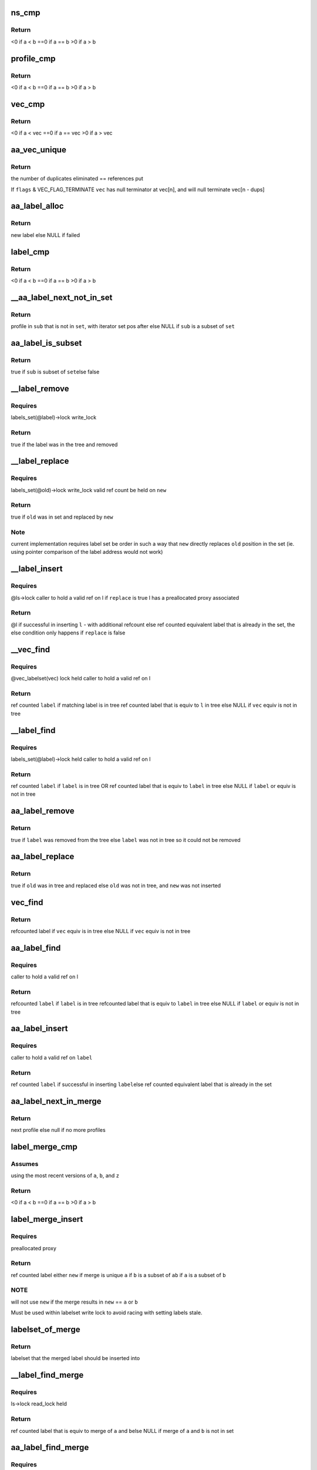 .. -*- coding: utf-8; mode: rst -*-
.. src-file: security/apparmor/label.c

.. _`ns_cmp`:

ns_cmp
======

.. c:function:: int ns_cmp(struct aa_ns *a, struct aa_ns *b)

    compare ns for label set ordering

    :param struct aa_ns \*a:
        ns to compare (NOT NULL)

    :param struct aa_ns \*b:
        ns to compare (NOT NULL)

.. _`ns_cmp.return`:

Return
------

<0 if a < b
==0 if a == b
>0  if a > b

.. _`profile_cmp`:

profile_cmp
===========

.. c:function:: int profile_cmp(struct aa_profile *a, struct aa_profile *b)

    profile comparision for set ordering

    :param struct aa_profile \*a:
        profile to compare (NOT NULL)

    :param struct aa_profile \*b:
        profile to compare (NOT NULL)

.. _`profile_cmp.return`:

Return
------

<0  if a < b
==0 if a == b
>0  if a > b

.. _`vec_cmp`:

vec_cmp
=======

.. c:function:: int vec_cmp(struct aa_profile **a, int an, struct aa_profile **b, int bn)

    label comparision for set ordering

    :param struct aa_profile \*\*a:
        label to compare (NOT NULL)

    :param int an:
        *undescribed*

    :param struct aa_profile \*\*b:
        *undescribed*

    :param int bn:
        *undescribed*

.. _`vec_cmp.return`:

Return
------

<0  if a < vec
==0 if a == vec
>0  if a > vec

.. _`aa_vec_unique`:

aa_vec_unique
=============

.. c:function:: int aa_vec_unique(struct aa_profile **vec, int n, int flags)

    canonical sort and unique a list of profiles

    :param struct aa_profile \*\*vec:
        list of profiles to sort and merge

    :param int n:
        number of refcounted profiles in the list (@n > 0)

    :param int flags:
        *undescribed*

.. _`aa_vec_unique.return`:

Return
------

the number of duplicates eliminated == references put

If \ ``flags``\  & VEC_FLAG_TERMINATE \ ``vec``\  has null terminator at vec[n], and will
null terminate vec[n - dups]

.. _`aa_label_alloc`:

aa_label_alloc
==============

.. c:function:: struct aa_label *aa_label_alloc(int size, struct aa_proxy *proxy, gfp_t gfp)

    allocate a label with a profile vector of \ ``size``\  length

    :param int size:
        size of profile vector in the label

    :param struct aa_proxy \*proxy:
        proxy to use OR null if to allocate a new one

    :param gfp_t gfp:
        memory allocation type

.. _`aa_label_alloc.return`:

Return
------

new label
else NULL if failed

.. _`label_cmp`:

label_cmp
=========

.. c:function:: int label_cmp(struct aa_label *a, struct aa_label *b)

    label comparision for set ordering

    :param struct aa_label \*a:
        label to compare (NOT NULL)

    :param struct aa_label \*b:
        label to compare (NOT NULL)

.. _`label_cmp.return`:

Return
------

<0  if a < b
==0 if a == b
>0  if a > b

.. _`__aa_label_next_not_in_set`:

__aa_label_next_not_in_set
==========================

.. c:function:: struct aa_profile *__aa_label_next_not_in_set(struct label_it *I, struct aa_label *set, struct aa_label *sub)

    return the next profile of \ ``sub``\  not in \ ``set``\ 

    :param struct label_it \*I:
        label iterator

    :param struct aa_label \*set:
        label to test against

    :param struct aa_label \*sub:
        label to if is subset of \ ``set``\ 

.. _`__aa_label_next_not_in_set.return`:

Return
------

profile in \ ``sub``\  that is not in \ ``set``\ , with iterator set pos after
else NULL if \ ``sub``\  is a subset of \ ``set``\ 

.. _`aa_label_is_subset`:

aa_label_is_subset
==================

.. c:function:: bool aa_label_is_subset(struct aa_label *set, struct aa_label *sub)

    test if \ ``sub``\  is a subset of \ ``set``\ 

    :param struct aa_label \*set:
        label to test against

    :param struct aa_label \*sub:
        label to test if is subset of \ ``set``\ 

.. _`aa_label_is_subset.return`:

Return
------

true if \ ``sub``\  is subset of \ ``set``\ 
else false

.. _`__label_remove`:

__label_remove
==============

.. c:function:: bool __label_remove(struct aa_label *label, struct aa_label *new)

    remove \ ``label``\  from the label set

    :param struct aa_label \*label:
        *undescribed*

    :param struct aa_label \*new:
        label to redirect to

.. _`__label_remove.requires`:

Requires
--------

labels_set(@label)->lock write_lock

.. _`__label_remove.return`:

Return
------

true if the label was in the tree and removed

.. _`__label_replace`:

__label_replace
===============

.. c:function:: bool __label_replace(struct aa_label *old, struct aa_label *new)

    replace \ ``old``\  with \ ``new``\  in label set

    :param struct aa_label \*old:
        label to remove from label set

    :param struct aa_label \*new:
        label to replace \ ``old``\  with

.. _`__label_replace.requires`:

Requires
--------

labels_set(@old)->lock write_lock
valid ref count be held on \ ``new``\ 

.. _`__label_replace.return`:

Return
------

true if \ ``old``\  was in set and replaced by \ ``new``\ 

.. _`__label_replace.note`:

Note
----

current implementation requires label set be order in such a way
that \ ``new``\  directly replaces \ ``old``\  position in the set (ie.
using pointer comparison of the label address would not work)

.. _`__label_insert`:

__label_insert
==============

.. c:function:: struct aa_label *__label_insert(struct aa_labelset *ls, struct aa_label *label, bool replace)

    attempt to insert \ ``l``\  into a label set

    :param struct aa_labelset \*ls:
        set of labels to insert \ ``l``\  into (NOT NULL)

    :param struct aa_label \*label:
        new label to insert (NOT NULL)

    :param bool replace:
        whether insertion should replace existing entry that is not stale

.. _`__label_insert.requires`:

Requires
--------

@ls->lock
caller to hold a valid ref on l
if \ ``replace``\  is true l has a preallocated proxy associated

.. _`__label_insert.return`:

Return
------

@l if successful in inserting \ ``l``\  - with additional refcount
else ref counted equivalent label that is already in the set,
the else condition only happens if \ ``replace``\  is false

.. _`__vec_find`:

__vec_find
==========

.. c:function:: struct aa_label *__vec_find(struct aa_profile **vec, int n)

    find label that matches \ ``vec``\  in label set

    :param struct aa_profile \*\*vec:
        vec of profiles to find matching label for (NOT NULL)

    :param int n:
        length of \ ``vec``\ 

.. _`__vec_find.requires`:

Requires
--------

@vec_labelset(vec) lock held
caller to hold a valid ref on l

.. _`__vec_find.return`:

Return
------

ref counted \ ``label``\  if matching label is in tree
ref counted label that is equiv to \ ``l``\  in tree
else NULL if \ ``vec``\  equiv is not in tree

.. _`__label_find`:

__label_find
============

.. c:function:: struct aa_label *__label_find(struct aa_label *label)

    find label \ ``label``\  in label set

    :param struct aa_label \*label:
        label to find (NOT NULL)

.. _`__label_find.requires`:

Requires
--------

labels_set(@label)->lock held
caller to hold a valid ref on l

.. _`__label_find.return`:

Return
------

ref counted \ ``label``\  if \ ``label``\  is in tree OR
ref counted label that is equiv to \ ``label``\  in tree
else NULL if \ ``label``\  or equiv is not in tree

.. _`aa_label_remove`:

aa_label_remove
===============

.. c:function:: bool aa_label_remove(struct aa_label *label)

    remove a label from the labelset

    :param struct aa_label \*label:
        label to remove

.. _`aa_label_remove.return`:

Return
------

true if \ ``label``\  was removed from the tree
else \ ``label``\  was not in tree so it could not be removed

.. _`aa_label_replace`:

aa_label_replace
================

.. c:function:: bool aa_label_replace(struct aa_label *old, struct aa_label *new)

    replace a label \ ``old``\  with a new version \ ``new``\ 

    :param struct aa_label \*old:
        label to replace

    :param struct aa_label \*new:
        label replacing \ ``old``\ 

.. _`aa_label_replace.return`:

Return
------

true if \ ``old``\  was in tree and replaced
else \ ``old``\  was not in tree, and \ ``new``\  was not inserted

.. _`vec_find`:

vec_find
========

.. c:function:: struct aa_label *vec_find(struct aa_profile **vec, int n)

    find label \ ``l``\  in label set

    :param struct aa_profile \*\*vec:
        array of profiles to find equiv label for (NOT NULL)

    :param int n:
        length of \ ``vec``\ 

.. _`vec_find.return`:

Return
------

refcounted label if \ ``vec``\  equiv is in tree
else NULL if \ ``vec``\  equiv is not in tree

.. _`aa_label_find`:

aa_label_find
=============

.. c:function:: struct aa_label *aa_label_find(struct aa_label *label)

    find label \ ``label``\  in label set

    :param struct aa_label \*label:
        label to find (NOT NULL)

.. _`aa_label_find.requires`:

Requires
--------

caller to hold a valid ref on l

.. _`aa_label_find.return`:

Return
------

refcounted \ ``label``\  if \ ``label``\  is in tree
refcounted label that is equiv to \ ``label``\  in tree
else NULL if \ ``label``\  or equiv is not in tree

.. _`aa_label_insert`:

aa_label_insert
===============

.. c:function:: struct aa_label *aa_label_insert(struct aa_labelset *ls, struct aa_label *label)

    insert label \ ``label``\  into \ ``ls``\  or return existing label \ ``ls``\  - labelset to insert \ ``label``\  into \ ``label``\  - label to insert

    :param struct aa_labelset \*ls:
        *undescribed*

    :param struct aa_label \*label:
        *undescribed*

.. _`aa_label_insert.requires`:

Requires
--------

caller to hold a valid ref on \ ``label``\ 

.. _`aa_label_insert.return`:

Return
------

ref counted \ ``label``\  if successful in inserting \ ``label``\ 
else ref counted equivalent label that is already in the set

.. _`aa_label_next_in_merge`:

aa_label_next_in_merge
======================

.. c:function:: struct aa_profile *aa_label_next_in_merge(struct label_it *I, struct aa_label *a, struct aa_label *b)

    find the next profile when merging \ ``a``\  and \ ``b``\ 

    :param struct label_it \*I:
        label iterator

    :param struct aa_label \*a:
        label to merge

    :param struct aa_label \*b:
        label to merge

.. _`aa_label_next_in_merge.return`:

Return
------

next profile
else null if no more profiles

.. _`label_merge_cmp`:

label_merge_cmp
===============

.. c:function:: int label_merge_cmp(struct aa_label *a, struct aa_label *b, struct aa_label *z)

    cmp of \ ``a``\  merging with \ ``b``\  against \ ``z``\  for set ordering

    :param struct aa_label \*a:
        label to merge then compare (NOT NULL)

    :param struct aa_label \*b:
        label to merge then compare (NOT NULL)

    :param struct aa_label \*z:
        label to compare merge against (NOT NULL)

.. _`label_merge_cmp.assumes`:

Assumes
-------

using the most recent versions of \ ``a``\ , \ ``b``\ , and \ ``z``\ 

.. _`label_merge_cmp.return`:

Return
------

<0  if a < b
==0 if a == b
>0  if a > b

.. _`label_merge_insert`:

label_merge_insert
==================

.. c:function:: struct aa_label *label_merge_insert(struct aa_label *new, struct aa_label *a, struct aa_label *b)

    create a new label by merging \ ``a``\  and \ ``b``\ 

    :param struct aa_label \*new:
        preallocated label to merge into (NOT NULL)

    :param struct aa_label \*a:
        label to merge with \ ``b``\   (NOT NULL)

    :param struct aa_label \*b:
        label to merge with \ ``a``\   (NOT NULL)

.. _`label_merge_insert.requires`:

Requires
--------

preallocated proxy

.. _`label_merge_insert.return`:

Return
------

ref counted label either \ ``new``\  if merge is unique
\ ``a``\  if \ ``b``\  is a subset of \ ``a``\ 
\ ``b``\  if \ ``a``\  is a subset of \ ``b``\ 

.. _`label_merge_insert.note`:

NOTE
----

will not use \ ``new``\  if the merge results in \ ``new``\  == \ ``a``\  or \ ``b``\ 

Must be used within labelset write lock to avoid racing with
setting labels stale.

.. _`labelset_of_merge`:

labelset_of_merge
=================

.. c:function:: struct aa_labelset *labelset_of_merge(struct aa_label *a, struct aa_label *b)

    find which labelset a merged label should be inserted

    :param struct aa_label \*a:
        label to merge and insert

    :param struct aa_label \*b:
        label to merge and insert

.. _`labelset_of_merge.return`:

Return
------

labelset that the merged label should be inserted into

.. _`__label_find_merge`:

__label_find_merge
==================

.. c:function:: struct aa_label *__label_find_merge(struct aa_labelset *ls, struct aa_label *a, struct aa_label *b)

    find label that is equiv to merge of \ ``a``\  and \ ``b``\ 

    :param struct aa_labelset \*ls:
        set of labels to search (NOT NULL)

    :param struct aa_label \*a:
        label to merge with \ ``b``\   (NOT NULL)

    :param struct aa_label \*b:
        label to merge with \ ``a``\   (NOT NULL)

.. _`__label_find_merge.requires`:

Requires
--------

ls->lock read_lock held

.. _`__label_find_merge.return`:

Return
------

ref counted label that is equiv to merge of \ ``a``\  and \ ``b``\ 
else NULL if merge of \ ``a``\  and \ ``b``\  is not in set

.. _`aa_label_find_merge`:

aa_label_find_merge
===================

.. c:function:: struct aa_label *aa_label_find_merge(struct aa_label *a, struct aa_label *b)

    find label that is equiv to merge of \ ``a``\  and \ ``b``\ 

    :param struct aa_label \*a:
        label to merge with \ ``b``\   (NOT NULL)

    :param struct aa_label \*b:
        label to merge with \ ``a``\   (NOT NULL)

.. _`aa_label_find_merge.requires`:

Requires
--------

labels be fully constructed with a valid ns

.. _`aa_label_find_merge.return`:

Return
------

ref counted label that is equiv to merge of \ ``a``\  and \ ``b``\ 
else NULL if merge of \ ``a``\  and \ ``b``\  is not in set

.. _`aa_label_merge`:

aa_label_merge
==============

.. c:function:: struct aa_label *aa_label_merge(struct aa_label *a, struct aa_label *b, gfp_t gfp)

    attempt to insert new merged label of \ ``a``\  and \ ``b``\ 

    :param struct aa_label \*a:
        label to merge with \ ``b``\   (NOT NULL)

    :param struct aa_label \*b:
        label to merge with \ ``a``\   (NOT NULL)

    :param gfp_t gfp:
        memory allocation type

.. _`aa_label_merge.requires`:

Requires
--------

caller to hold valid refs on \ ``a``\  and \ ``b``\ 
labels be fully constructed with a valid ns

.. _`aa_label_merge.return`:

Return
------

ref counted new label if successful in inserting merge of a & b
else ref counted equivalent label that is already in the set.
else NULL if could not create label (-ENOMEM)

.. _`label_compound_match`:

label_compound_match
====================

.. c:function:: int label_compound_match(struct aa_profile *profile, struct aa_label *label, unsigned int state, bool subns, u32 request, struct aa_perms *perms)

    find perms for full compound label

    :param struct aa_profile \*profile:
        profile to find perms for

    :param struct aa_label \*label:
        label to check access permissions for

    :param unsigned int state:
        *undescribed*

    :param bool subns:
        whether to do permission checks on components in a subns

    :param u32 request:
        permissions to request

    :param struct aa_perms \*perms:
        perms struct to set

.. _`label_compound_match.return`:

Return
------

0 on success else ERROR

For the label A//&B//&C this does the perm match for A//&B//&C
\ ``perms``\  should be preinitialized with allperms OR a previous permission
check to be stacked.

.. _`label_components_match`:

label_components_match
======================

.. c:function:: int label_components_match(struct aa_profile *profile, struct aa_label *label, unsigned int start, bool subns, u32 request, struct aa_perms *perms)

    find perms for all subcomponents of a label

    :param struct aa_profile \*profile:
        profile to find perms for

    :param struct aa_label \*label:
        label to check access permissions for

    :param unsigned int start:
        state to start match in

    :param bool subns:
        whether to do permission checks on components in a subns

    :param u32 request:
        permissions to request

    :param struct aa_perms \*perms:
        an initialized perms struct to add accumulation to

.. _`label_components_match.return`:

Return
------

0 on success else ERROR

For the label A//&B//&C this does the perm match for each of A and B and C
\ ``perms``\  should be preinitialized with allperms OR a previous permission
check to be stacked.

.. _`aa_label_match`:

aa_label_match
==============

.. c:function:: int aa_label_match(struct aa_profile *profile, struct aa_label *label, unsigned int state, bool subns, u32 request, struct aa_perms *perms)

    do a multi-component label match

    :param struct aa_profile \*profile:
        profile to match against (NOT NULL)

    :param struct aa_label \*label:
        label to match (NOT NULL)

    :param unsigned int state:
        state to start in

    :param bool subns:
        whether to match subns components

    :param u32 request:
        permission request

    :param struct aa_perms \*perms:
        Returns computed perms (NOT NULL)

.. _`aa_label_match.return`:

Return
------

the state the match finished in, may be the none matching state

.. _`aa_update_label_name`:

aa_update_label_name
====================

.. c:function:: bool aa_update_label_name(struct aa_ns *ns, struct aa_label *label, gfp_t gfp)

    update a label to have a stored name

    :param struct aa_ns \*ns:
        ns being viewed from (NOT NULL)

    :param struct aa_label \*label:
        label to update (NOT NULL)

    :param gfp_t gfp:
        type of memory allocation

.. _`aa_update_label_name.requires`:

Requires
--------

labels_set(label) not locked in caller

.. _`aa_update_label_name.note`:

note
----

only updates the label name if it does not have a name already
and if it is in the labelset

.. _`aa_profile_snxprint`:

aa_profile_snxprint
===================

.. c:function:: int aa_profile_snxprint(char *str, size_t size, struct aa_ns *view, struct aa_profile *profile, int flags, struct aa_ns **prev_ns)

    print a profile name to a buffer

    :param char \*str:
        buffer to write to. (MAY BE NULL if \ ``size``\  == 0)

    :param size_t size:
        size of buffer

    :param struct aa_ns \*view:
        namespace profile is being viewed from

    :param struct aa_profile \*profile:
        profile to view (NOT NULL)

    :param int flags:
        whether to include the mode string

    :param struct aa_ns \*\*prev_ns:
        last ns printed when used in compound print

.. _`aa_profile_snxprint.return`:

Return
------

size of name written or would be written if larger than
available buffer

.. _`aa_profile_snxprint.note`:

Note
----

will not print anything if the profile is not visible

.. _`aa_label_snxprint`:

aa_label_snxprint
=================

.. c:function:: int aa_label_snxprint(char *str, size_t size, struct aa_ns *ns, struct aa_label *label, int flags)

    print a label name to a string buffer

    :param char \*str:
        buffer to write to. (MAY BE NULL if \ ``size``\  == 0)

    :param size_t size:
        size of buffer

    :param struct aa_ns \*ns:
        namespace profile is being viewed from

    :param struct aa_label \*label:
        label to view (NOT NULL)

    :param int flags:
        whether to include the mode string

.. _`aa_label_snxprint.return`:

Return
------

size of name written or would be written if larger than
available buffer

.. _`aa_label_snxprint.note`:

Note
----

labels do not have to be strictly hierarchical to the ns as
objects may be shared across different namespaces and thus
pickup labeling from each ns.  If a particular part of the
label is not visible it will just be excluded.  And if none
of the label is visible "---" will be used.

.. _`aa_label_asxprint`:

aa_label_asxprint
=================

.. c:function:: int aa_label_asxprint(char **strp, struct aa_ns *ns, struct aa_label *label, int flags, gfp_t gfp)

    allocate a string buffer and print label into it

    :param char \*\*strp:
        Returns - the allocated buffer with the label name. (NOT NULL)

    :param struct aa_ns \*ns:
        namespace profile is being viewed from

    :param struct aa_label \*label:
        label to view (NOT NULL)

    :param int flags:
        flags controlling what label info is printed

    :param gfp_t gfp:
        kernel memory allocation type

.. _`aa_label_asxprint.return`:

Return
------

size of name written or would be written if larger than
available buffer

.. _`aa_label_acntsxprint`:

aa_label_acntsxprint
====================

.. c:function:: int aa_label_acntsxprint(char __counted **strp, struct aa_ns *ns, struct aa_label *label, int flags, gfp_t gfp)

    allocate a \__counted string buffer and print label

    :param char __counted \*\*strp:
        buffer to write to. (MAY BE NULL if \ ``size``\  == 0)

    :param struct aa_ns \*ns:
        namespace profile is being viewed from

    :param struct aa_label \*label:
        label to view (NOT NULL)

    :param int flags:
        flags controlling what label info is printed

    :param gfp_t gfp:
        kernel memory allocation type

.. _`aa_label_acntsxprint.return`:

Return
------

size of name written or would be written if larger than
available buffer

.. _`aa_label_parse`:

aa_label_parse
==============

.. c:function:: struct aa_label *aa_label_parse(struct aa_label *base, const char *str, gfp_t gfp, bool create, bool force_stack)

    parse, validate and convert a text string to a label

    :param struct aa_label \*base:
        base label to use for lookups (NOT NULL)

    :param const char \*str:
        null terminated text string (NOT NULL)

    :param gfp_t gfp:
        allocation type

    :param bool create:
        true if should create compound labels if they don't exist

    :param bool force_stack:
        true if should stack even if no leading &

.. _`aa_label_parse.return`:

Return
------

the matching refcounted label if present
else ERRPTR

.. _`aa_labelset_destroy`:

aa_labelset_destroy
===================

.. c:function:: void aa_labelset_destroy(struct aa_labelset *ls)

    remove all labels from the label set

    :param struct aa_labelset \*ls:
        label set to cleanup (NOT NULL)

.. _`aa_labelset_destroy.description`:

Description
-----------

Labels that are removed from the set may still exist beyond the set
being destroyed depending on their reference counting

.. _`__label_update`:

__label_update
==============

.. c:function:: struct aa_label *__label_update(struct aa_label *label)

    insert updated version of \ ``label``\  into labelset \ ``label``\  - the label to update/repace

    :param struct aa_label \*label:
        *undescribed*

.. _`__label_update.return`:

Return
------

new label that is up to date
else NULL on failure

.. _`__label_update.requires`:

Requires
--------

@ns lock be held

.. _`__label_update.note`:

Note
----

worst case is the stale \ ``label``\  does not get updated and has
to be updated at a later time.

.. _`__labelset_update`:

__labelset_update
=================

.. c:function:: void __labelset_update(struct aa_ns *ns)

    update labels in \ ``ns``\ 

    :param struct aa_ns \*ns:
        namespace to update labels in  (NOT NULL)

.. _`__labelset_update.requires`:

Requires
--------

@ns lock be held

Walk the labelset ensuring that all labels are up to date and valid
Any label that has a stale component is marked stale and replaced and
by an updated version.

If failures happen due to memory pressures then stale labels will
be left in place until the next pass.

.. _`__aa_labelset_update_subtree`:

__aa_labelset_update_subtree
============================

.. c:function:: void __aa_labelset_update_subtree(struct aa_ns *ns)

    update all labels with a stale component

    :param struct aa_ns \*ns:
        ns to start update at (NOT NULL)

.. _`__aa_labelset_update_subtree.requires`:

Requires
--------

@ns lock be held

Invalidates labels based on \ ``p``\  in \ ``ns``\  and any children namespaces.

.. This file was automatic generated / don't edit.

